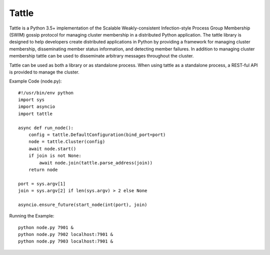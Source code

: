 Tattle
------

Tattle is a Python 3.5+ implementation of the Scalable Weakly-consistent Infection-style Process Group Membership
(SWIM) gossip protocol for managing cluster membership in a distributed Python application. The tattle library is
designed to help developers create distributed applications in Python by providing a framework for managing
cluster membership, disseminating member status information, and detecting member failures. In addition to managing
cluster membership tattle can be used to disseminate arbitrary messages throughout the cluster.

Tattle can be used as both a library or as standalone process. When using tattle as a standalone process, a REST-ful
API is provided to manage the cluster.

Example Code (node.py)::

    #!/usr/bin/env python
    import sys
    import asyncio
    import tattle

    async def run_node():
        config = tattle.DefaultConfiguration(bind_port=port)
        node = tattle.Cluster(config)
        await node.start()
        if join is not None:
            await node.join(tattle.parse_address(join))
        return node

    port = sys.argv[1]
    join = sys.argv[2] if len(sys.argv) > 2 else None

    asyncio.ensure_future(start_node(int(port), join)

Running the Example::

    python node.py 7901 &
    python node.py 7902 localhost:7901 &
    python node.py 7903 localhost:7901 &
